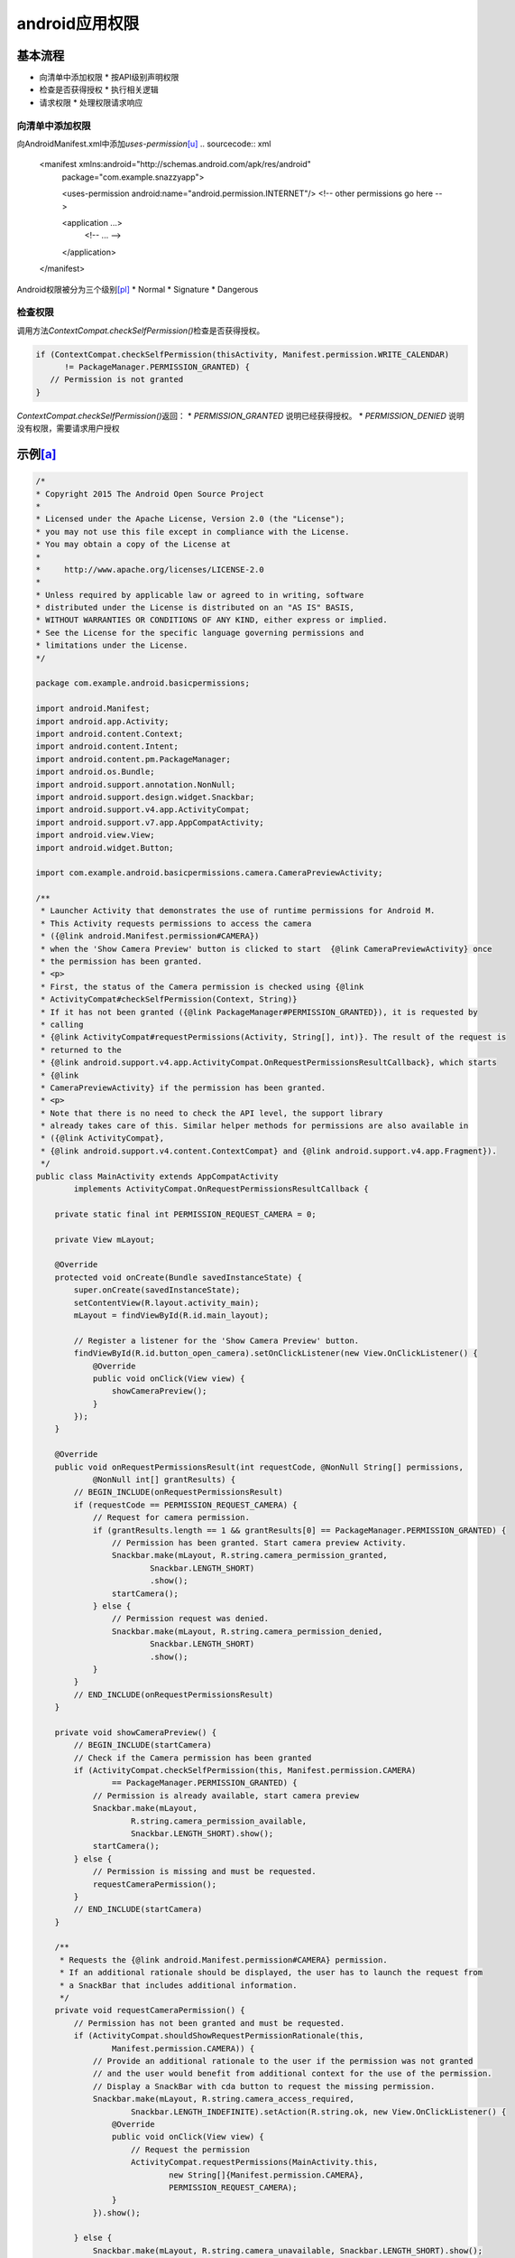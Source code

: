 android应用权限
**********************



.. author:: default
.. categories:: android
.. tags:: none
.. comments::


基本流程
======================
* 向清单中添加权限
  * 按API级别声明权限
* 检查是否获得授权
  * 执行相关逻辑
* 请求权限
  * 处理权限请求响应

向清单中添加权限
------------------------
向AndroidManifest.xml中添加\ `uses-permission`\ [u]_
.. sourcecode:: xml

   <manifest xmlns:android="http://schemas.android.com/apk/res/android"
      package="com.example.snazzyapp">

      <uses-permission android:name="android.permission.INTERNET"/>
      <!-- other permissions go here -->

      <application ...>
         <!-- ... -->
      </application>
   </manifest>

Android权限被分为三个级别\ [pl]_
* Normal
* Signature
* Dangerous

检查权限
-------------
调用方法\ `ContextCompat.checkSelfPermission()`\ 检查是否获得授权。

.. sourcecode:: java

   if (ContextCompat.checkSelfPermission(thisActivity, Manifest.permission.WRITE_CALENDAR)
         != PackageManager.PERMISSION_GRANTED) {
      // Permission is not granted
   }


`ContextCompat.checkSelfPermission()`\ 返回：
* `PERMISSION_GRANTED` 说明已经获得授权。
* `PERMISSION_DENIED` 说明没有权限，需要请求用户授权

示例\ [a]_
====================
.. sourcecode:: java

   /*
   * Copyright 2015 The Android Open Source Project
   *
   * Licensed under the Apache License, Version 2.0 (the "License");
   * you may not use this file except in compliance with the License.
   * You may obtain a copy of the License at
   *
   *     http://www.apache.org/licenses/LICENSE-2.0
   *
   * Unless required by applicable law or agreed to in writing, software
   * distributed under the License is distributed on an "AS IS" BASIS,
   * WITHOUT WARRANTIES OR CONDITIONS OF ANY KIND, either express or implied.
   * See the License for the specific language governing permissions and
   * limitations under the License.
   */

   package com.example.android.basicpermissions;

   import android.Manifest;
   import android.app.Activity;
   import android.content.Context;
   import android.content.Intent;
   import android.content.pm.PackageManager;
   import android.os.Bundle;
   import android.support.annotation.NonNull;
   import android.support.design.widget.Snackbar;
   import android.support.v4.app.ActivityCompat;
   import android.support.v7.app.AppCompatActivity;
   import android.view.View;
   import android.widget.Button;

   import com.example.android.basicpermissions.camera.CameraPreviewActivity;

   /**
    * Launcher Activity that demonstrates the use of runtime permissions for Android M.
    * This Activity requests permissions to access the camera
    * ({@link android.Manifest.permission#CAMERA})
    * when the 'Show Camera Preview' button is clicked to start  {@link CameraPreviewActivity} once
    * the permission has been granted.
    * <p>
    * First, the status of the Camera permission is checked using {@link
    * ActivityCompat#checkSelfPermission(Context, String)}
    * If it has not been granted ({@link PackageManager#PERMISSION_GRANTED}), it is requested by
    * calling
    * {@link ActivityCompat#requestPermissions(Activity, String[], int)}. The result of the request is
    * returned to the
    * {@link android.support.v4.app.ActivityCompat.OnRequestPermissionsResultCallback}, which starts
    * {@link
    * CameraPreviewActivity} if the permission has been granted.
    * <p>
    * Note that there is no need to check the API level, the support library
    * already takes care of this. Similar helper methods for permissions are also available in
    * ({@link ActivityCompat},
    * {@link android.support.v4.content.ContextCompat} and {@link android.support.v4.app.Fragment}).
    */
   public class MainActivity extends AppCompatActivity
           implements ActivityCompat.OnRequestPermissionsResultCallback {

       private static final int PERMISSION_REQUEST_CAMERA = 0;

       private View mLayout;

       @Override
       protected void onCreate(Bundle savedInstanceState) {
           super.onCreate(savedInstanceState);
           setContentView(R.layout.activity_main);
           mLayout = findViewById(R.id.main_layout);

           // Register a listener for the 'Show Camera Preview' button.
           findViewById(R.id.button_open_camera).setOnClickListener(new View.OnClickListener() {
               @Override
               public void onClick(View view) {
                   showCameraPreview();
               }
           });
       }

       @Override
       public void onRequestPermissionsResult(int requestCode, @NonNull String[] permissions,
               @NonNull int[] grantResults) {
           // BEGIN_INCLUDE(onRequestPermissionsResult)
           if (requestCode == PERMISSION_REQUEST_CAMERA) {
               // Request for camera permission.
               if (grantResults.length == 1 && grantResults[0] == PackageManager.PERMISSION_GRANTED) {
                   // Permission has been granted. Start camera preview Activity.
                   Snackbar.make(mLayout, R.string.camera_permission_granted,
                           Snackbar.LENGTH_SHORT)
                           .show();
                   startCamera();
               } else {
                   // Permission request was denied.
                   Snackbar.make(mLayout, R.string.camera_permission_denied,
                           Snackbar.LENGTH_SHORT)
                           .show();
               }
           }
           // END_INCLUDE(onRequestPermissionsResult)
       }

       private void showCameraPreview() {
           // BEGIN_INCLUDE(startCamera)
           // Check if the Camera permission has been granted
           if (ActivityCompat.checkSelfPermission(this, Manifest.permission.CAMERA)
                   == PackageManager.PERMISSION_GRANTED) {
               // Permission is already available, start camera preview
               Snackbar.make(mLayout,
                       R.string.camera_permission_available,
                       Snackbar.LENGTH_SHORT).show();
               startCamera();
           } else {
               // Permission is missing and must be requested.
               requestCameraPermission();
           }
           // END_INCLUDE(startCamera)
       }

       /**
        * Requests the {@link android.Manifest.permission#CAMERA} permission.
        * If an additional rationale should be displayed, the user has to launch the request from
        * a SnackBar that includes additional information.
        */
       private void requestCameraPermission() {
           // Permission has not been granted and must be requested.
           if (ActivityCompat.shouldShowRequestPermissionRationale(this,
                   Manifest.permission.CAMERA)) {
               // Provide an additional rationale to the user if the permission was not granted
               // and the user would benefit from additional context for the use of the permission.
               // Display a SnackBar with cda button to request the missing permission.
               Snackbar.make(mLayout, R.string.camera_access_required,
                       Snackbar.LENGTH_INDEFINITE).setAction(R.string.ok, new View.OnClickListener() {
                   @Override
                   public void onClick(View view) {
                       // Request the permission
                       ActivityCompat.requestPermissions(MainActivity.this,
                               new String[]{Manifest.permission.CAMERA},
                               PERMISSION_REQUEST_CAMERA);
                   }
               }).show();

           } else {
               Snackbar.make(mLayout, R.string.camera_unavailable, Snackbar.LENGTH_SHORT).show();
               // Request the permission. The result will be received in onRequestPermissionResult().
               ActivityCompat.requestPermissions(this,
                       new String[]{Manifest.permission.CAMERA}, PERMISSION_REQUEST_CAMERA);
           }
       }

       private void startCamera() {
           Intent intent = new Intent(this, CameraPreviewActivity.class);
           startActivity(intent);
       }

   }



参考资料
===========
.. [1]   `请求应用权限 <https://developer.android.com/training/permissions/requesting>`_
.. [a]   `permissions samples <https://github.com/android/permissions-samples.git>`_
.. [g]   `permission group <https://developer.android.com/reference/android/Manifest.permission_group>`_
.. [p]   `permission <https://developer.android.com/reference/android/Manifest.permission>`_
.. [m]   `Android 权限的 Material Design 准则 <https://material.io/design/platform-guidance/android-permissions.html#request-types>`_
.. [u]   `uses-permission <https://developer.android.com/guide/topics/manifest/uses-permission-element>`_
.. [pl]  `Permission Protect Level <https://developer.android.com/guide/topics/permissions/overview#normal-dangerous>`_
